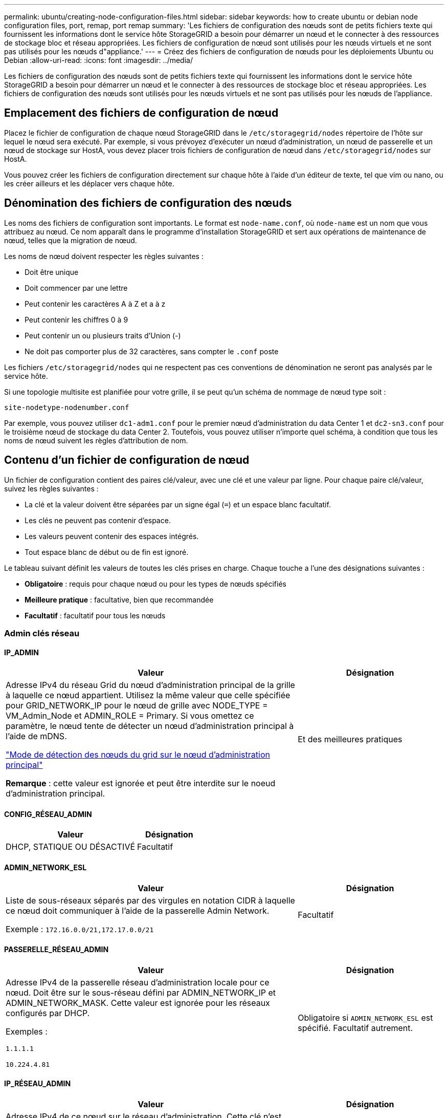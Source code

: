 ---
permalink: ubuntu/creating-node-configuration-files.html 
sidebar: sidebar 
keywords: how to create ubuntu or debian node configuration files, port, remap, port remap 
summary: 'Les fichiers de configuration des nœuds sont de petits fichiers texte qui fournissent les informations dont le service hôte StorageGRID a besoin pour démarrer un nœud et le connecter à des ressources de stockage bloc et réseau appropriées. Les fichiers de configuration de nœud sont utilisés pour les nœuds virtuels et ne sont pas utilisés pour les nœuds d"appliance.' 
---
= Créez des fichiers de configuration de nœuds pour les déploiements Ubuntu ou Debian
:allow-uri-read: 
:icons: font
:imagesdir: ../media/


[role="lead"]
Les fichiers de configuration des nœuds sont de petits fichiers texte qui fournissent les informations dont le service hôte StorageGRID a besoin pour démarrer un nœud et le connecter à des ressources de stockage bloc et réseau appropriées. Les fichiers de configuration des nœuds sont utilisés pour les nœuds virtuels et ne sont pas utilisés pour les nœuds de l'appliance.



== Emplacement des fichiers de configuration de nœud

Placez le fichier de configuration de chaque nœud StorageGRID dans le `/etc/storagegrid/nodes` répertoire de l'hôte sur lequel le nœud sera exécuté. Par exemple, si vous prévoyez d'exécuter un nœud d'administration, un nœud de passerelle et un nœud de stockage sur HostA, vous devez placer trois fichiers de configuration de nœud dans `/etc/storagegrid/nodes` sur HostA.

Vous pouvez créer les fichiers de configuration directement sur chaque hôte à l'aide d'un éditeur de texte, tel que vim ou nano, ou les créer ailleurs et les déplacer vers chaque hôte.



== Dénomination des fichiers de configuration des nœuds

Les noms des fichiers de configuration sont importants. Le format est `node-name.conf`, où `node-name` est un nom que vous attribuez au nœud. Ce nom apparaît dans le programme d'installation StorageGRID et sert aux opérations de maintenance de nœud, telles que la migration de nœud.

Les noms de nœud doivent respecter les règles suivantes :

* Doit être unique
* Doit commencer par une lettre
* Peut contenir les caractères A à Z et a à z
* Peut contenir les chiffres 0 à 9
* Peut contenir un ou plusieurs traits d'Union (-)
* Ne doit pas comporter plus de 32 caractères, sans compter le `.conf` poste


Les fichiers `/etc/storagegrid/nodes` qui ne respectent pas ces conventions de dénomination ne seront pas analysés par le service hôte.

Si une topologie multisite est planifiée pour votre grille, il se peut qu'un schéma de nommage de nœud type soit :

`site-nodetype-nodenumber.conf`

Par exemple, vous pouvez utiliser `dc1-adm1.conf` pour le premier nœud d'administration du data Center 1 et `dc2-sn3.conf` pour le troisième nœud de stockage du data Center 2. Toutefois, vous pouvez utiliser n'importe quel schéma, à condition que tous les noms de nœud suivent les règles d'attribution de nom.



== Contenu d'un fichier de configuration de nœud

Un fichier de configuration contient des paires clé/valeur, avec une clé et une valeur par ligne. Pour chaque paire clé/valeur, suivez les règles suivantes :

* La clé et la valeur doivent être séparées par un signe égal (`=`) et un espace blanc facultatif.
* Les clés ne peuvent pas contenir d'espace.
* Les valeurs peuvent contenir des espaces intégrés.
* Tout espace blanc de début ou de fin est ignoré.


Le tableau suivant définit les valeurs de toutes les clés prises en charge. Chaque touche a l'une des désignations suivantes :

* *Obligatoire* : requis pour chaque nœud ou pour les types de nœuds spécifiés
* *Meilleure pratique* : facultative, bien que recommandée
* *Facultatif* : facultatif pour tous les nœuds




=== Admin clés réseau



==== IP_ADMIN

[cols="4a,2a"]
|===
| Valeur | Désignation 


 a| 
Adresse IPv4 du réseau Grid du nœud d'administration principal de la grille à laquelle ce nœud appartient. Utilisez la même valeur que celle spécifiée pour GRID_NETWORK_IP pour le nœud de grille avec NODE_TYPE = VM_Admin_Node et ADMIN_ROLE = Primary. Si vous omettez ce paramètre, le nœud tente de détecter un nœud d'administration principal à l'aide de mDNS.

link:how-grid-nodes-discover-primary-admin-node.html["Mode de détection des nœuds du grid sur le nœud d'administration principal"]

*Remarque* : cette valeur est ignorée et peut être interdite sur le noeud d'administration principal.
 a| 
Et des meilleures pratiques

|===


==== CONFIG_RÉSEAU_ADMIN

[cols="4a,2a"]
|===
| Valeur | Désignation 


 a| 
DHCP, STATIQUE OU DÉSACTIVÉ
 a| 
Facultatif

|===


==== ADMIN_NETWORK_ESL

[cols="4a,2a"]
|===
| Valeur | Désignation 


 a| 
Liste de sous-réseaux séparés par des virgules en notation CIDR à laquelle ce nœud doit communiquer à l'aide de la passerelle Admin Network.

Exemple : `172.16.0.0/21,172.17.0.0/21`
 a| 
Facultatif

|===


==== PASSERELLE_RÉSEAU_ADMIN

[cols="4a,2a"]
|===
| Valeur | Désignation 


 a| 
Adresse IPv4 de la passerelle réseau d'administration locale pour ce nœud. Doit être sur le sous-réseau défini par ADMIN_NETWORK_IP et ADMIN_NETWORK_MASK. Cette valeur est ignorée pour les réseaux configurés par DHCP.

Exemples :

`1.1.1.1`

`10.224.4.81`
 a| 
Obligatoire si `ADMIN_NETWORK_ESL` est spécifié. Facultatif autrement.

|===


==== IP_RÉSEAU_ADMIN

[cols="4a,2a"]
|===
| Valeur | Désignation 


 a| 
Adresse IPv4 de ce nœud sur le réseau d'administration. Cette clé n'est requise que lorsque ADMIN_NETWORK_CONFIG = STATIQUE ; ne la spécifiez pas pour d'autres valeurs.

Exemples :

`1.1.1.1`

`10.224.4.81`
 a| 
Requis lorsque ADMIN_NETWORK_CONFIG = STATIQUE.

Facultatif autrement.

|===


==== ADMIN_NETWORK_MAC

[cols="4a,2a"]
|===
| Valeur | Désignation 


 a| 
Adresse MAC de l'interface réseau Admin dans le conteneur.

Ce champ est facultatif. Si elle est omise, une adresse MAC est générée automatiquement.

Doit être composé de 6 paires de chiffres hexadécimaux séparés par deux-points.

Exemple : `b2:9c:02:c2:27:10`
 a| 
Facultatif

|===


==== ADMIN_NETWORK_MASK

[cols="4a,2a"]
|===
| Valeur | Désignation 


 a| 
Masque de réseau IPv4 pour ce nœud, sur le réseau d'administration. Spécifiez cette clé lorsque ADMIN_NETWORK_CONFIG = STATIQUE ; ne la spécifiez pas pour d'autres valeurs.

Exemples :

`255.255.255.0`

`255.255.248.0`
 a| 
Requis si ADMIN_NETWORK_IP est spécifié et ADMIN_NETWORK_CONFIG = STATIQUE.

Facultatif autrement.

|===


==== MTU_RÉSEAU_ADMIN

[cols="4a,2a"]
|===
| Valeur | Désignation 


 a| 
Unité de transmission maximale (MTU) pour ce nœud sur le réseau Admin. Ne spécifiez pas si ADMIN_NETWORK_CONFIG = DHCP. Si elle est spécifiée, la valeur doit être comprise entre 1280 et 9216. Si omis, 1500 est utilisé.

Si vous souhaitez utiliser des trames jumbo, définissez la valeur MTU sur une valeur adaptée aux trames jumbo, comme 9000. Sinon, conservez la valeur par défaut.

*IMPORTANT* : la valeur MTU du réseau doit correspondre à la valeur configurée sur le port du commutateur auquel le nœud est connecté. Dans le cas contraire, des problèmes de performances réseau ou une perte de paquets peuvent se produire.

Exemples :

`1500`

`8192`
 a| 
Facultatif

|===


==== CIBLE_RÉSEAU_ADMIN

[cols="4a,2a"]
|===
| Valeur | Désignation 


 a| 
Nom de l'unité hôte que vous utiliserez pour accéder au réseau d'administration par le nœud StorageGRID. Seuls les noms d'interface réseau sont pris en charge. En général, vous utilisez un nom d'interface différent de celui spécifié pour GRID_NETWORK_TARGET ou CLIENT_NETWORK_TARGET.

*Remarque* : n'utilisez pas de périphérique de liaison ou de pont comme cible réseau. Configurez un VLAN (ou une autre interface virtuelle) sur le périphérique de liaison, ou utilisez un pont et une paire Ethernet virtuelle (veth).

*Meilleure pratique*:spécifiez une valeur même si ce nœud ne possède pas d'adresse IP de réseau Admin initialement. Vous pouvez ensuite ajouter une adresse IP de réseau d'administration plus tard, sans avoir à reconfigurer le nœud sur l'hôte.

Exemples :

`bond0.1002`

`ens256`
 a| 
Et des meilleures pratiques

|===


==== TYPE_CIBLE_RÉSEAU_ADMIN

[cols="4a,2a"]
|===
| Valeur | Désignation 


 a| 
Interface (il s'agit de la seule valeur prise en charge.)
 a| 
Facultatif

|===


==== ADMIN_NETWORK_TARGET_TYPE_INTERFACE_CLONE_MAC

[cols="4a,2a"]
|===
| Valeur | Désignation 


 a| 
Vrai ou faux

Définissez la clé sur « true » pour que le conteneur StorageGRID utilise l'adresse MAC de l'interface hôte cible sur le réseau d'administration.

*Meilleure pratique:* dans les réseaux où le mode promiscuous serait nécessaire, utilisez la clé ADMIN_NETWORK_TARGET_TYPE_INTERFACE_CLONE_MAC.

Pour plus de détails sur le clonage MAC :

* link:../rhel/configuring-host-network.html#considerations-and-recommendations-for-mac-address-cloning["Considérations et recommandations concernant le clonage d'adresses MAC (Red Hat Enterprise Linux)"]
* link:../ubuntu/configuring-host-network.html#considerations-and-recommendations-for-mac-address-cloning["Considérations et recommandations relatives au clonage d'adresses MAC (Ubuntu ou Debian)"]

 a| 
Et des meilleures pratiques

|===


==== RÔLE_ADMINISTRATEUR

[cols="4a,2a"]
|===
| Valeur | Désignation 


 a| 
Primaire ou non primaire

Cette clé n'est requise que lorsque NODE_TYPE = VM_Admin_Node ; ne la spécifiez pas pour d'autres types de nœuds.
 a| 
Requis lorsque NODE_TYPE = VM_Admin_Node

Facultatif autrement.

|===


=== Bloquer les clés de périphérique



==== JOURNAUX_AUDIT_BLOC_PÉRIPHÉRIQUE

[cols="4a,2a"]
|===
| Valeur | Désignation 


 a| 
Chemin et nom du fichier spécial de périphérique de bloc ce nœud utilisera pour le stockage persistant des journaux d'audit.

Exemples :

`/dev/disk/by-path/pci-0000:03:00.0-scsi-0:0:0:0`

`/dev/disk/by-id/wwn-0x600a09800059d6df000060d757b475fd`

`/dev/mapper/sgws-adm1-audit-logs`
 a| 
Requis pour les nœuds avec NODE_TYPE = VM_Admin_Node. Ne le spécifiez pas pour d'autres types de nœuds.

|===


==== BLOCK_DEVICE_RANGEDB_NNN

[cols="4a,2a"]
|===
| Valeur | Désignation 


 a| 
Chemin et nom du fichier spécial de périphérique de bloc ce nœud utilisera pour le stockage objet permanent. Cette clé n'est requise que pour les nœuds avec TYPE_NOEUD = VM_Storage_noeud ; ne la spécifiez pas pour d'autres types de noeuds.

Seul LE BLOC_DEVICE_RANGEDB_000 est requis ; le reste est facultatif. Le dispositif de bloc spécifié pour BLOCK_DEVICE_RANGEDB_000 doit être d'au moins 4 To ; les autres peuvent être plus petits.

Ne laissez pas d'espace. Si vous spécifiez BLOCK_DEVICE_RANGEDB_005, vous devez également spécifier BLOCK_DEVICE_RANGEDB_004.

*Remarque* : pour la compatibilité avec les déploiements existants, les clés à deux chiffres sont prises en charge pour les nœuds mis à niveau.

Exemples :

`/dev/disk/by-path/pci-0000:03:00.0-scsi-0:0:0:0`

`/dev/disk/by-id/wwn-0x600a09800059d6df000060d757b475fd`

`/dev/mapper/sgws-sn1-rangedb-000`
 a| 
Obligatoire :

BLOCK_DEVICE_RANGEDB_000

Facultatif :

BLOCK_DEVICE_RANGEDB_001

BLOCK_DEVICE_RANGEDB_002

BLOCK_DEVICE_RANGEDB_003

BLOCK_DEVICE_RANGEDB_004

BLOCK_DEVICE_RANGEDB_005

BLOCK_DEVICE_RANGEDB_006

BLOCK_DEVICE_RANGEDB_007

BLOCK_DEVICE_RANGEDB_008

BLOCK_DEVICE_RANGEDB_009

BLOCK_DEVICE_RANGEDB_010

BLOCK_DEVICE_RANGEDB_011

BLOCK_DEVICE_RANGEDB_012

BLOCK_DEVICE_RANGEDB_013

BLOCK_DEVICE_RANGEDB_014

BLOCK_DEVICE_RANGEDB_015

|===


==== BLOQUER_LES_TABLES_PÉRIPHÉRIQUES

[cols="4a,2a"]
|===
| Valeur | Désignation 


 a| 
Chemin et nom du fichier spécial de l'unité de bloc ce noeud sera utilisé pour le stockage persistant des tables de base de données. Cette clé n'est requise que pour les nœuds avec TYPE_NOEUD = VM_Admin_noeud ; ne la spécifiez pas pour d'autres types de noeuds.

Exemples :

`/dev/disk/by-path/pci-0000:03:00.0-scsi-0:0:0:0`

`/dev/disk/by-id/wwn-0x600a09800059d6df000060d757b475fd`

`/dev/mapper/sgws-adm1-tables`
 a| 
Obligatoire

|===


==== BLOCK_DEVICE_VAR_LOCAL

[cols="4a,2a"]
|===
| Valeur | Désignation 


 a| 
Chemin et nom du fichier spécial du périphérique de bloc que ce nœud utilisera pour son `/var/local` stockage persistant.

Exemples :

`/dev/disk/by-path/pci-0000:03:00.0-scsi-0:0:0:0`

`/dev/disk/by-id/wwn-0x600a09800059d6df000060d757b475fd`

`/dev/mapper/sgws-sn1-var-local`
 a| 
Obligatoire

|===


=== Clés réseau du client



==== CONFIG_RÉSEAU_CLIENT

[cols="4a,2a"]
|===
| Valeur | Désignation 


 a| 
DHCP, STATIQUE OU DÉSACTIVÉ
 a| 
Facultatif

|===


==== PASSERELLE_RÉSEAU_CLIENT

[cols="4a,2a"]
|===


 a| 
Valeur
 a| 
Désignation



 a| 
Adresse IPv4 de la passerelle réseau client locale pour ce nœud, qui doit se trouver sur le sous-réseau défini par CLIENT_NETWORK_IP et CLIENT_NETWORK_MASK. Cette valeur est ignorée pour les réseaux configurés par DHCP.

Exemples :

`1.1.1.1`

`10.224.4.81`
 a| 
Facultatif

|===


==== IP_RÉSEAU_CLIENT

[cols="4a,2a"]
|===
| Valeur | Désignation 


 a| 
Adresse IPv4 de ce nœud sur le réseau client.

Cette clé n'est requise que lorsque CLIENT_NETWORK_CONFIG = STATIQUE ; ne la spécifiez pas pour d'autres valeurs.

Exemples :

`1.1.1.1`

`10.224.4.81`
 a| 
Requis lorsque CLIENT_NETWORK_CONFIG = STATIQUE

Facultatif autrement.

|===


==== CLIENT_RÉSEAU_MAC

[cols="4a,2a"]
|===
| Valeur | Désignation 


 a| 
Adresse MAC de l'interface réseau client dans le conteneur.

Ce champ est facultatif. Si elle est omise, une adresse MAC est générée automatiquement.

Doit être composé de 6 paires de chiffres hexadécimaux séparés par deux-points.

Exemple : `b2:9c:02:c2:27:20`
 a| 
Facultatif

|===


==== MASQUE_RÉSEAU_CLIENT

[cols="4a,2a"]
|===
| Valeur | Désignation 


 a| 
Masque de réseau IPv4 pour ce nœud sur le réseau client.

Spécifiez cette clé lorsque CLIENT_NETWORK_CONFIG = STATIQUE ; ne la spécifiez pas pour d'autres valeurs.

Exemples :

`255.255.255.0`

`255.255.248.0`
 a| 
Requis si CLIENT_NETWORK_IP est spécifié et CLIENT_NETWORK_CONFIG = STATIQUE

Facultatif autrement.

|===


==== MTU_CLIENT_RÉSEAU

[cols="4a,2a"]
|===
| Valeur | Désignation 


 a| 
Unité de transmission maximale (MTU) pour ce nœud sur le réseau client. Ne spécifiez pas si CLIENT_NETWORK_CONFIG = DHCP. Si elle est spécifiée, la valeur doit être comprise entre 1280 et 9216. Si omis, 1500 est utilisé.

Si vous souhaitez utiliser des trames jumbo, définissez la valeur MTU sur une valeur adaptée aux trames jumbo, comme 9000. Sinon, conservez la valeur par défaut.

*IMPORTANT* : la valeur MTU du réseau doit correspondre à la valeur configurée sur le port du commutateur auquel le nœud est connecté. Dans le cas contraire, des problèmes de performances réseau ou une perte de paquets peuvent se produire.

Exemples :

`1500`

`8192`
 a| 
Facultatif

|===


==== CIBLE_RÉSEAU_CLIENT

[cols="4a,2a"]
|===
| Valeur | Désignation 


 a| 
Nom du périphérique hôte que vous utiliserez pour accéder au réseau client par le nœud StorageGRID. Seuls les noms d'interface réseau sont pris en charge. En général, vous utilisez un nom d'interface différent de celui spécifié pour GRID_NETWORK_TARGET ou ADMIN_NETWORK_TARGET.

*Remarque* : n'utilisez pas de périphérique de liaison ou de pont comme cible réseau. Configurez un VLAN (ou une autre interface virtuelle) sur le périphérique de liaison, ou utilisez un pont et une paire Ethernet virtuelle (veth).

*Meilleure pratique :* Indiquez une valeur même si ce nœud ne possède pas d'adresse IP de réseau client au départ. Vous pouvez ensuite ajouter une adresse IP du réseau client ultérieurement, sans avoir à reconfigurer le nœud sur l'hôte.

Exemples :

`bond0.1003`

`ens423`
 a| 
Et des meilleures pratiques

|===


==== TYPE_CIBLE_RÉSEAU_CLIENT

[cols="4a,2a"]
|===
| Valeur | Désignation 


 a| 
Interface (cette valeur est uniquement prise en charge.)
 a| 
Facultatif

|===


==== CLIENT_RÉSEAU_CIBLE_TYPE_INTERFACE_CLONE_MAC

[cols="4a,2a"]
|===
| Valeur | Désignation 


 a| 
Vrai ou faux

Définissez la clé sur « true » pour que le conteneur StorageGRID utilise l'adresse MAC de l'interface cible hôte sur le réseau client.

*Meilleure pratique:* dans les réseaux où le mode promiscuous serait nécessaire, utilisez plutôt la clé CLIENT_NETWORK_TARGET_TYPE_INTERFACE_CLONE_MAC.

Pour plus de détails sur le clonage MAC :

* link:../rhel/configuring-host-network.html#considerations-and-recommendations-for-mac-address-cloning["Considérations et recommandations concernant le clonage d'adresses MAC (Red Hat Enterprise Linux)"]
* link:../ubuntu/configuring-host-network.html#considerations-and-recommendations-for-mac-address-cloning["Considérations et recommandations relatives au clonage d'adresses MAC (Ubuntu ou Debian)"]

 a| 
Et des meilleures pratiques

|===


=== Touches réseau de la grille



==== CONFIG_RÉSEAU_GRID

[cols="4a,2a"]
|===
| Valeur | Désignation 


 a| 
STATIQUE ou DHCP

La valeur par défaut est STATIQUE si elle n'est pas spécifiée.
 a| 
Et des meilleures pratiques

|===


==== PASSERELLE_RÉSEAU_GRILLE

[cols="4a,2a"]
|===
| Valeur | Désignation 


 a| 
Adresse IPv4 de la passerelle réseau Grid locale pour ce nœud, qui doit se trouver sur le sous-réseau défini par GRID_NETWORK_IP et GRID_NETWORK_MASK. Cette valeur est ignorée pour les réseaux configurés par DHCP.

Si le réseau Grid est un sous-réseau unique sans passerelle, utilisez soit l'adresse de passerelle standard pour le sous-réseau (X. Y.1), soit la valeur DE GRID_NETWORK_IP de ce nœud. Ces valeurs simplifient les extensions potentielles du réseau Grid.
 a| 
Obligatoire

|===


==== IP_RÉSEAU_GRID

[cols="4a,2a"]
|===
| Valeur | Désignation 


 a| 
Adresse IPv4 de ce nœud sur le réseau Grid. Cette clé n'est requise que lorsque GRID_NETWORK_CONFIG = STATIQUE ; ne la spécifiez pas pour d'autres valeurs.

Exemples :

`1.1.1.1`

`10.224.4.81`
 a| 
Requis lorsque GRID_NETWORK_CONFIG = STATIQUE

Facultatif autrement.

|===


==== GRID_RÉSEAU_MAC

[cols="4a,2a"]
|===
| Valeur | Désignation 


 a| 
Adresse MAC de l'interface réseau de la grille dans le conteneur.

Doit être composé de 6 paires de chiffres hexadécimaux séparés par deux-points.

Exemple : `b2:9c:02:c2:27:30`
 a| 
Facultatif

Si elle est omise, une adresse MAC est générée automatiquement.

|===


==== GRID_NETWORK_MASK

[cols="4a,2a"]
|===
| Valeur | Désignation 


 a| 
Masque de réseau IPv4 pour ce nœud sur le réseau Grid. Spécifiez cette clé lorsque GRID_NETWORK_CONFIG = STATIQUE ; ne la spécifiez pas pour d'autres valeurs.

Exemples :

`255.255.255.0`

`255.255.248.0`
 a| 
Requis lorsque GRID_NETWORK_IP est spécifié et GRID_NETWORK_CONFIG = STATIQUE.

Facultatif autrement.

|===


==== GRID_NETWORK_MTU

[cols="4a,2a"]
|===
| Valeur | Désignation 


 a| 
Unité de transmission maximale (MTU) pour ce nœud sur le réseau Grid. Ne spécifiez pas si GRID_NETWORK_CONFIG = DHCP. Si elle est spécifiée, la valeur doit être comprise entre 1280 et 9216. Si omis, 1500 est utilisé.

Si vous souhaitez utiliser des trames jumbo, définissez la valeur MTU sur une valeur adaptée aux trames jumbo, comme 9000. Sinon, conservez la valeur par défaut.

*IMPORTANT* : la valeur MTU du réseau doit correspondre à la valeur configurée sur le port du commutateur auquel le nœud est connecté. Dans le cas contraire, des problèmes de performances réseau ou une perte de paquets peuvent se produire.

*IMPORTANT* : pour des performances réseau optimales, tous les nœuds doivent être configurés avec des valeurs MTU similaires sur leurs interfaces réseau Grid. L'alerte *Grid Network MTU mismatch* est déclenchée en cas de différence importante dans les paramètres MTU pour le réseau Grid sur les nœuds individuels. Les valeurs MTU ne doivent pas nécessairement être identiques pour tous les types de réseau.

Exemples :

`1500`

`8192`
 a| 
Facultatif

|===


==== CIBLE_RÉSEAU_GRILLE

[cols="4a,2a"]
|===
| Valeur | Désignation 


 a| 
Nom de l'unité hôte que vous utiliserez pour accéder au réseau Grid par le nœud StorageGRID. Seuls les noms d'interface réseau sont pris en charge. En général, vous utilisez un nom d'interface différent de celui spécifié pour ADMIN_NETWORK_TARGET ou CLIENT_NETWORK_TARGET.

*Remarque* : n'utilisez pas de périphérique de liaison ou de pont comme cible réseau. Configurez un VLAN (ou une autre interface virtuelle) sur le périphérique de liaison, ou utilisez un pont et une paire Ethernet virtuelle (veth).

Exemples :

`bond0.1001`

`ens192`
 a| 
Obligatoire

|===


==== TYPE_CIBLE_RÉSEAU_GRILLE

[cols="4a,2a"]
|===
| Valeur | Désignation 


 a| 
Interface (il s'agit de la seule valeur prise en charge.)
 a| 
Facultatif

|===


==== GRID_NETWORK_TARGET_TYPE_INTERFACE_CLONE_MAC

[cols="4a,2a"]
|===
| Valeur | Désignation 


 a| 
Vrai ou faux

Définissez la valeur de la clé sur « true » pour que le conteneur StorageGRID utilise l'adresse MAC de l'interface cible de l'hôte sur le réseau de la grille.

*Meilleure pratique:* dans les réseaux où le mode promiscuous serait nécessaire, utilisez la clé GRID_NETWORK_TARGET_TYPE_INTERFACE_CLONE_MAC.

Pour plus de détails sur le clonage MAC :

* link:../rhel/configuring-host-network.html#considerations-and-recommendations-for-mac-address-cloning["Considérations et recommandations concernant le clonage d'adresses MAC (Red Hat Enterprise Linux)"]
* link:../ubuntu/configuring-host-network.html#considerations-and-recommendations-for-mac-address-cloning["Considérations et recommandations relatives au clonage d'adresses MAC (Ubuntu ou Debian)"]

 a| 
Et des meilleures pratiques

|===


=== Clé de mot de passe d'installation (temporaire)



==== HACHAGE_MOT_DE_PASSE_TEMPORAIRE_PERSONNALISÉ

[cols="4a,2a"]
|===
| Valeur | Désignation 


 a| 
Pour le nœud d'administration principal, définissez un mot de passe temporaire par défaut pour l'API d'installation StorageGRID lors de l'installation.

*Remarque* : définissez un mot de passe d'installation sur le nœud Admin principal uniquement. Si vous tentez de définir un mot de passe sur un autre type de nœud, la validation du fichier de configuration du nœud échouera.

La définition de cette valeur n'a aucun effet lorsque l'installation est terminée.

Si cette clé est omise, aucun mot de passe temporaire n'est défini par défaut. Vous pouvez également définir un mot de passe temporaire à l'aide de l'API d'installation de StorageGRID.

Doit être un `crypt()` hachage de mot de passe SHA-512 au format `$6$<salt>$<password hash>` pour un mot de passe d'au moins 8 et pas plus de 32 caractères.

Ce hachage peut être généré à l'aide d'outils de l'interface de ligne de commande, tels que la `openssl passwd` commande en mode SHA-512.
 a| 
Et des meilleures pratiques

|===


=== Clé d'interface



==== INTERFACE_TARGET_nnnn

[cols="4a,2a"]
|===
| Valeur | Désignation 


 a| 
Nom et description facultative d'une interface supplémentaire que vous souhaitez ajouter à ce nœud. Vous pouvez ajouter plusieurs interfaces supplémentaires à chaque nœud.

Pour _nnnn_, spécifiez un numéro unique pour chaque entrée INTERFACE_TARGET que vous ajoutez.

Pour la valeur, spécifiez le nom de l'interface physique sur l'hôte bare-Metal. Ensuite, si vous le souhaitez, ajoutez une virgule et fournissez une description de l'interface, qui s'affiche sur la page des interfaces VLAN et sur la page des groupes haute disponibilité.

Exemple : `INTERFACE_TARGET_0001=ens256, Trunk`

Si vous ajoutez une interface de jonction, vous devez configurer une interface VLAN dans StorageGRID. Si vous ajoutez une interface d'accès, vous pouvez l'ajouter directement à un groupe haute disponibilité ; il n'est pas nécessaire de configurer une interface VLAN.
 a| 
Facultatif

|===


=== Clé RAM maximale



==== RAM_MAXIMALE

[cols="4a,2a"]
|===
| Valeur | Désignation 


 a| 
Quantité maximale de RAM que ce nœud est autorisé à consommer. Si cette clé est omise, le nœud n'a aucune restriction de mémoire. Lorsque vous définissez ce champ pour un nœud de niveau production, indiquez une valeur inférieure d'au moins 24 Go et de 16 à 32 Go à la mémoire RAM totale du système.

*Remarque* : la valeur de la RAM affecte l'espace réservé des métadonnées réelles d'un nœud. Voir la link:../admin/managing-object-metadata-storage.html["Description de l'espace réservé aux métadonnées"].

Le format de ce champ est `_numberunit_`, où `_unit_` peut être `b`, `k`, , `m` ou `g`.

Exemples :

`24g`

`38654705664b`

*Remarque* : si vous souhaitez utiliser cette option, vous devez activer la prise en charge du noyau pour les groupes de mémoire.
 a| 
Facultatif

|===


=== Clés de type de nœud



==== TYPE_NŒUD

[cols="4a,2a"]
|===
| Valeur | Désignation 


 a| 
Type de nœud :

* Nœud_admin_VM
* Nœud_stockage_VM
* VM_Archive_Node
* Passerelle_API_VM

 a| 
Obligatoire

|===


==== STORAGE_TYPE

[cols="4a,2a"]
|===
| Valeur | Désignation 


 a| 
Définit le type d'objets qu'un nœud de stockage contient. Pour plus d'informations, voir link:../primer/what-storage-node-is.html#types-of-storage-nodes["Types de nœuds de stockage"]. Cette clé n'est requise que pour les nœuds avec TYPE_NOEUD = VM_Storage_noeud ; ne la spécifiez pas pour d'autres types de noeuds. Types de stockage :

* combinés
* les données
* les métadonnées


*Remarque* : si le TYPE_STOCKAGE n'est pas spécifié, le type de noeud de stockage est défini sur combiné (données et métadonnées) par défaut.
 a| 
Facultatif

|===


=== Touches de remap de port



==== SCHÉMA DE PORT

[cols="4a,2a"]
|===
| Valeur | Désignation 


 a| 
Permet de remapper tout port utilisé par un nœud pour les communications internes de nœud de grille ou les communications externes. Le remappage des ports est nécessaire si les stratégies de mise en réseau d'entreprise limitent un ou plusieurs ports utilisés par StorageGRID, comme décrit dans link:../network/internal-grid-node-communications.html["Communications internes sur les nœuds de la grille"] ou link:../network/external-communications.html["Communications externes"].

*IMPORTANT* : ne mappez pas les ports que vous prévoyez d'utiliser pour configurer les noeuds finaux de l'équilibreur de charge.

*Remarque* : si seul PORT_REMAPPAGE est défini, le mappage que vous spécifiez est utilisé pour les communications entrantes et sortantes. Si PORT_REMAPPAGE_INBOUND est également spécifié, PORT_REMAPPAGE s'applique uniquement aux communications sortantes.

Le format utilisé est : `_network type_/_protocol_/_default port used by grid node_/_new port_`, où `_network type_` est grid, admin ou client, et tcp ou `_protocol_` udp.

Exemple : `PORT_REMAP = client/tcp/18082/443`

Vous pouvez également remmapper plusieurs ports à l'aide d'une liste séparée par des virgules.

Exemple : `PORT_REMAP = client/tcp/18082/443, client/tcp/18083/80`
 a| 
Facultatif

|===


==== PORT_REMAPPAGE_ENTRANT

[cols="4a,2a"]
|===
| Valeur | Désignation 


 a| 
Mappe de nouveau les communications entrantes sur le port spécifié. Si vous spécifiez PORT_REMAP_INBOUND mais que vous ne spécifiez pas de valeur pour PORT_REMAP, les communications sortantes pour le port sont inchangées.

*IMPORTANT* : ne mappez pas les ports que vous prévoyez d'utiliser pour configurer les noeuds finaux de l'équilibreur de charge.

Le format utilisé est : `_network type_/_protocol_/_remapped port_/_default port used by grid node_`, où `_network type_` est grid, admin ou client, et tcp ou `_protocol_` udp.

Exemple : `PORT_REMAP_INBOUND = grid/tcp/3022/22`

Vous pouvez également remmapper plusieurs ports entrants à l'aide d'une liste séparée par des virgules.

Exemple : `PORT_REMAP_INBOUND = grid/tcp/3022/22, admin/tcp/3022/22`
 a| 
Facultatif

|===